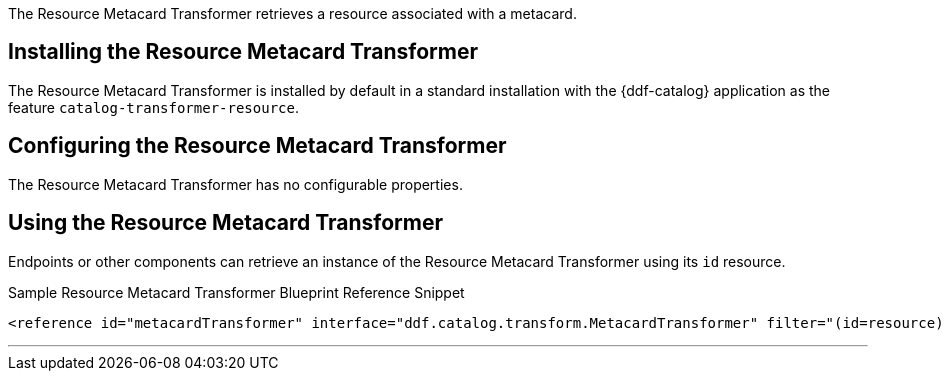 :title: Resource Metacard Transformer
:type: transformer
:subtype: metacard
:status: published
:link: _resource_metacard_transformer
:summary: Retrieves the resource bytes of a metacard by returning the resource associated with the metacard.

The Resource Metacard Transformer retrieves a resource associated with a metacard.

== Installing the Resource Metacard Transformer

The Resource Metacard Transformer is installed by default in a standard installation with the {ddf-catalog} application as the feature `catalog-transformer-resource`.

== Configuring the Resource Metacard Transformer

The Resource Metacard Transformer has no configurable properties.

== Using the Resource Metacard Transformer

Endpoints or other components can retrieve an instance of the Resource Metacard Transformer using its `id` resource.

.Sample Resource Metacard Transformer Blueprint Reference Snippet
[source,xml]
----
<reference id="metacardTransformer" interface="ddf.catalog.transform.MetacardTransformer" filter="(id=resource)"/>
----

'''
